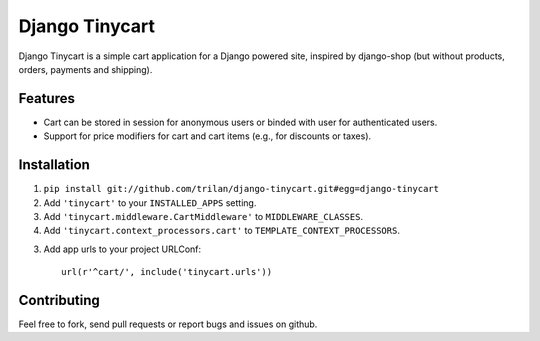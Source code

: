 Django Tinycart
===============

Django Tinycart is a simple cart application for a Django powered site,
inspired by django-shop (but without products, orders, payments and shipping).

Features
--------

- Cart can be stored in session for anonymous users or binded with user for
  authenticated users.
- Support for price modifiers for cart and cart items (e.g., for discounts or
  taxes).

Installation
------------

1. ``pip install git://github.com/trilan/django-tinycart.git#egg=django-tinycart``
2. Add ``'tinycart'`` to your ``INSTALLED_APPS`` setting.
3. Add ``'tinycart.middleware.CartMiddleware'`` to ``MIDDLEWARE_CLASSES``.
4. Add ``'tinycart.context_processors.cart'`` to
   ``TEMPLATE_CONTEXT_PROCESSORS``.
3. Add app urls to your project URLConf::

    url(r'^cart/', include('tinycart.urls'))

Contributing
------------

Feel free to fork, send pull requests or report bugs and issues on github.
